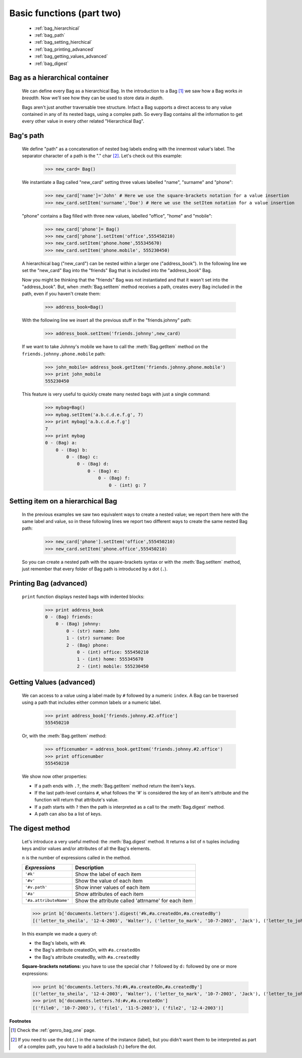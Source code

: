 .. _genro_bag_two:

==========================
Basic functions (part two)
==========================

	* :ref:`bag_hierarchical`
	* :ref:`bag_path`
	* :ref:`bag_setting_hierchical`
	* :ref:`bag_printing_advanced`
	* :ref:`bag_getting_values_advanced`
	* :ref:`bag_digest`
	
.. module:: gnr.core.gnrbag

.. _bag_hierarchical:

Bag as a hierarchical container
===============================

	We can define every Bag as a hierarchical Bag. In the introduction to a Bag [#]_ we saw how a Bag works *in breadth*. Now we'll see how they can be used to store data *in depth*.

	Bags aren't just another traversable tree structure. Infact a Bag supports a direct access to any value contained in any of its nested bags, using a complex path. So every Bag contains all the information to get every other value in every other related "Hierarchical Bag".

.. _bag_path:

Bag's path
==========

	We define "path" as a concatenation of nested bag labels ending with the innermost value's label. The separator character of a path is the "." char [#]_. Let's check out this example:

		>>> new_card= Bag()
	
	We instantiate a Bag called "new_card" setting three values labelled "name", "surname" and "phone":
		
		>>> new_card['name']='John' # Here we use the square-brackets notation for a value insertion
		>>> new_card.setItem('surname','Doe') # Here we use the setItem notation for a value insertion
		
	"phone" contains a Bag filled with three new values, labelled "office", "home" and "mobile":
		
		>>> new_card['phone']= Bag()
		>>> new_card['phone'].setItem('office',555450210)
		>>> new_card.setItem('phone.home',555345670)
		>>> new_card.setItem('phone.mobile', 555230450)
	
	A hierarchical bag ("new_card") can be nested within a larger one ("address_book"). In the following line we set the "new_card" Bag into the  "friends" Bag that is included into the "address_book" Bag.
	
	Now you might be thinking that the "friends" Bag was not instantiated and that it wasn't set into the "address_book". But, when :meth:`Bag.setItem` method receives a path, creates every Bag included in the path, even if you haven't create them:

		>>> address_book=Bag()
	
	With the following line we insert all the previous stuff in the "friends.johnny" path:
	
		>>> address_book.setItem('friends.johnny',new_card)
	
	If we want to take Johnny's mobile we have to call the :meth:`Bag.getItem` method on the ``friends.johnny.phone.mobile`` path:
	
		>>> john_mobile= address_book.getItem('friends.johnny.phone.mobile')
		>>> print john_mobile
		555230450

	This feature is very useful to quickly create many nested bags with just a single command:
    
		>>> mybag=Bag()
		>>> mybag.setItem('a.b.c.d.e.f.g', 7)
		>>> print mybag['a.b.c.d.e.f.g']
		7
		>>> print mybag
		0 - (Bag) a:
		    0 - (Bag) b:
		        0 - (Bag) c:
		            0 - (Bag) d:
		                0 - (Bag) e:
		                    0 - (Bag) f:
		                        0 - (int) g: 7

.. _bag_setting_hierchical:

Setting item on a hierarchical Bag
==================================

	In the previous examples we saw two equivalent ways to create a nested value; we report them here with the same label and value, so in these following lines we report two different ways to create the same nested Bag path:
	
		>>> new_card['phone'].setItem('office',555450210)
		>>> new_card.setItem('phone.office',555450210)

	So you can create a nested path with the square-brackets syntax or with the :meth:`Bag.setItem` method, just remember that every folder of Bag path is introduced by a dot (``.``).

.. _bag_printing_advanced:

Printing Bag (advanced)
=======================

	``print`` function displays nested bags with indented blocks:

		>>> print address_book
		0 - (Bag) friends:
		    0 - (Bag) johnny:
		        0 - (str) name: John
		        1 - (str) surname: Doe
		        2 - (Bag) phone:
		            0 - (int) office: 555450210
		            1 - (int) home: 555345670
		            2 - (int) mobile: 555230450

.. _bag_getting_values_advanced:

Getting Values (advanced)
=========================

	We can access to a value using a label made by ``#`` followed by a numeric ``index``. A Bag can be traversed using a path that includes either common labels or a numeric label.

		>>> print address_book['friends.johnny.#2.office']
		555450210
		
	Or, with the :meth:`Bag.getItem` method:
		
		>>> officenumber = address_book.getItem('friends.johnny.#2.office')
		>>> print officenumber
		555450210
	
	We show now other properties:
	
	- If a path ends with ``.?``, the :meth:`Bag.getItem` method return the item's keys.
	
	- If the last path-level contains ``#``, what follows the '#' is considered the key of an item's attribute and the function will return that attribute's value.
	
	- If a path starts with ``?`` then the path is interpreted as a call to the :meth:`Bag.digest` method.
	
	- A path can also ba a list of keys.

.. _bag_digest:

The digest method
=================

	Let's introduce a very useful method: the :meth:`Bag.digest` method. It returns a list of ``n`` tuples including keys and/or values and/or attributes of all the Bag's elements.

	``n`` is the number of expressions called in the method.

	+------------------------+----------------------------------------------------------------------+
	|  *Expressions*         |  Description                                                         |
	+========================+======================================================================+
	| ``'#k'``               | Show the label of each item                                          |
	+------------------------+----------------------------------------------------------------------+
	| ``'#v'``               | Show the value of each item                                          |
	+------------------------+----------------------------------------------------------------------+
	| ``'#v.path'``          | Show inner values of each item                                       |
	+------------------------+----------------------------------------------------------------------+
	| ``'#a'``               | Show attributes of each item                                         |
	+------------------------+----------------------------------------------------------------------+
	| ``'#a.attributeName'`` | Show the attribute called 'attrname' for each item                   |
	+------------------------+----------------------------------------------------------------------+

	>>> print b['documents.letters'].digest('#k,#a.createdOn,#a.createdBy')
	[('letter_to_sheila', '12-4-2003', 'Walter'), ('letter_to_mark', '10-7-2003', 'Jack'), ('letter_to_john', '11-5-2003', 'Mark')]

	In this example we made a query of:

	- the Bag's labels, with ``#k``

	- the Bag's attribute createdOn, with ``#a.createdOn``

	- the Bag's attribute createdBy, with ``#a.createdBy``

	**Square-brackets notations:** you have to use the special char ``?`` followed by ``d:`` followed by one or more expressions:

	>>> print b['documents.letters.?d:#k,#a.createdOn,#a.createdBy']
	[('letter_to_sheila', '12-4-2003', 'Walter'), ('letter_to_mark', '10-7-2003', 'Jack'), ('letter_to_john', '11-5-2003', 'Mark')]
	>>> print b['documents.letters.?d:#v,#a.createdOn']
	[('file0', '10-7-2003'), ('file1', '11-5-2003'), ('file2', '12-4-2003')]

**Footnotes**

.. [#] Check the :ref:`genro_bag_one` page.

.. [#] If you need to use the dot (``.``) in the name of the instance (label), but you didn't want them to be interpreted as part of a complex path, you have to add a backslash (``\``) before the dot.
